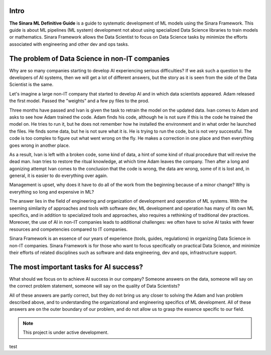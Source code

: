 Intro
=====

**The Sinara ML Definitive Guide** is a guide to systematic development of ML models using the Sinara Framework. This guide is about ML pipelines (ML system) development not about using specialized Data Science libraries to train models or mathematics. Sinara Framework allows the Data Scientist to focus on Data Science tasks by minimize the efforts associated with engineering and other dev and ops tasks.

The problem of Data Science in non-IT companies 
===============================================
Why are so many companies starting to develop AI experiencing serious difficulties? If we ask such a question to the developers of AI systems, then we will get a lot of different answers, but the story as it is seen from the side of the Data Scientist is the same.

Let's imagine a large non-IT company that started to develop AI and in which data scientists appeared. Adam released the first model. Passed the "weights" and a few py files to the prod. 

Three months have passed and Ivan is given the task to retrain the model on the updated data. Ivan comes to Adam and asks to see how Adam trained the code. Adam finds his code, although he is not sure if this is the code he trained the model on. He tries to run it, but he does not remember how he installed the environment and in what order he launched the files. He finds some data, but he is not sure what it is. He is trying to run the code, but is not very successful. The code is too complex to figure out what went wrong on the fly. He makes a correction in one place and then everything goes wrong in another place.

As a result, Ivan is left with a broken code, some kind of data, a hint of some kind of ritual procedure that will revive the dead man. Ivan tries to restore the ritual knowledge, at which time Adam leaves the company. Then after a long and agonizing attempt Ivan comes to the conclusion that the code is wrong, the data are wrong, some of it is lost and, in general, it is easier to do everything over again.

Management is upset, why does it have to do all of the work from the beginning because of a minor change? Why is everything so long and expensive in ML?

The answer lies in the field of engineering and organization of development and operation of ML systems. With the seeming similarity of approaches and tools with software dev, ML development and operation has many of its own ML specifics, and in addition to specialized tools and approaches, also requires a rethinking of traditional dev practices. Moreover, the use of AI in non-IT companies leads to additional challenges: we often have to solve AI tasks with fewer resources and competencies compared to IT companies. 

Sinara Framework is an essence of our years of experience (tools, guides, regulations) in organizing Data Science in non-IT companies. Sinara Framework is for those who want to focus specifically on practical Data Science, and minimize their efforts of related disciplines such as software and data engineering, dev and ops, infrastructure support.
   
The most important tasks for AI success?
=====================================================
What should we focus on to achieve AI success in our company? Someone answers on the data, someone will say on the correct problem statement, someone will say on the quality of Data Scientists?

All of these answers are partly correct, but they do not bring us any closer to solving the Adam and Ivan problem described above, and to understanding the organizational and engineering specifics of ML development. All of these answers are on the outer boundary of our problem, and do not allow us to grasp the essence specific to our field.

.. note::

   This project is under active development.

test


